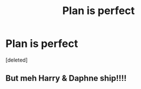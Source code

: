 #+TITLE: Plan is perfect

* Plan is perfect
:PROPERTIES:
:Score: 0
:DateUnix: 1618378549.0
:DateShort: 2021-Apr-14
:FlairText: Prompt
:END:
[deleted]


** But meh Harry & Daphne ship!!!!
:PROPERTIES:
:Author: Phobrouis
:Score: 0
:DateUnix: 1618410255.0
:DateShort: 2021-Apr-14
:END:
